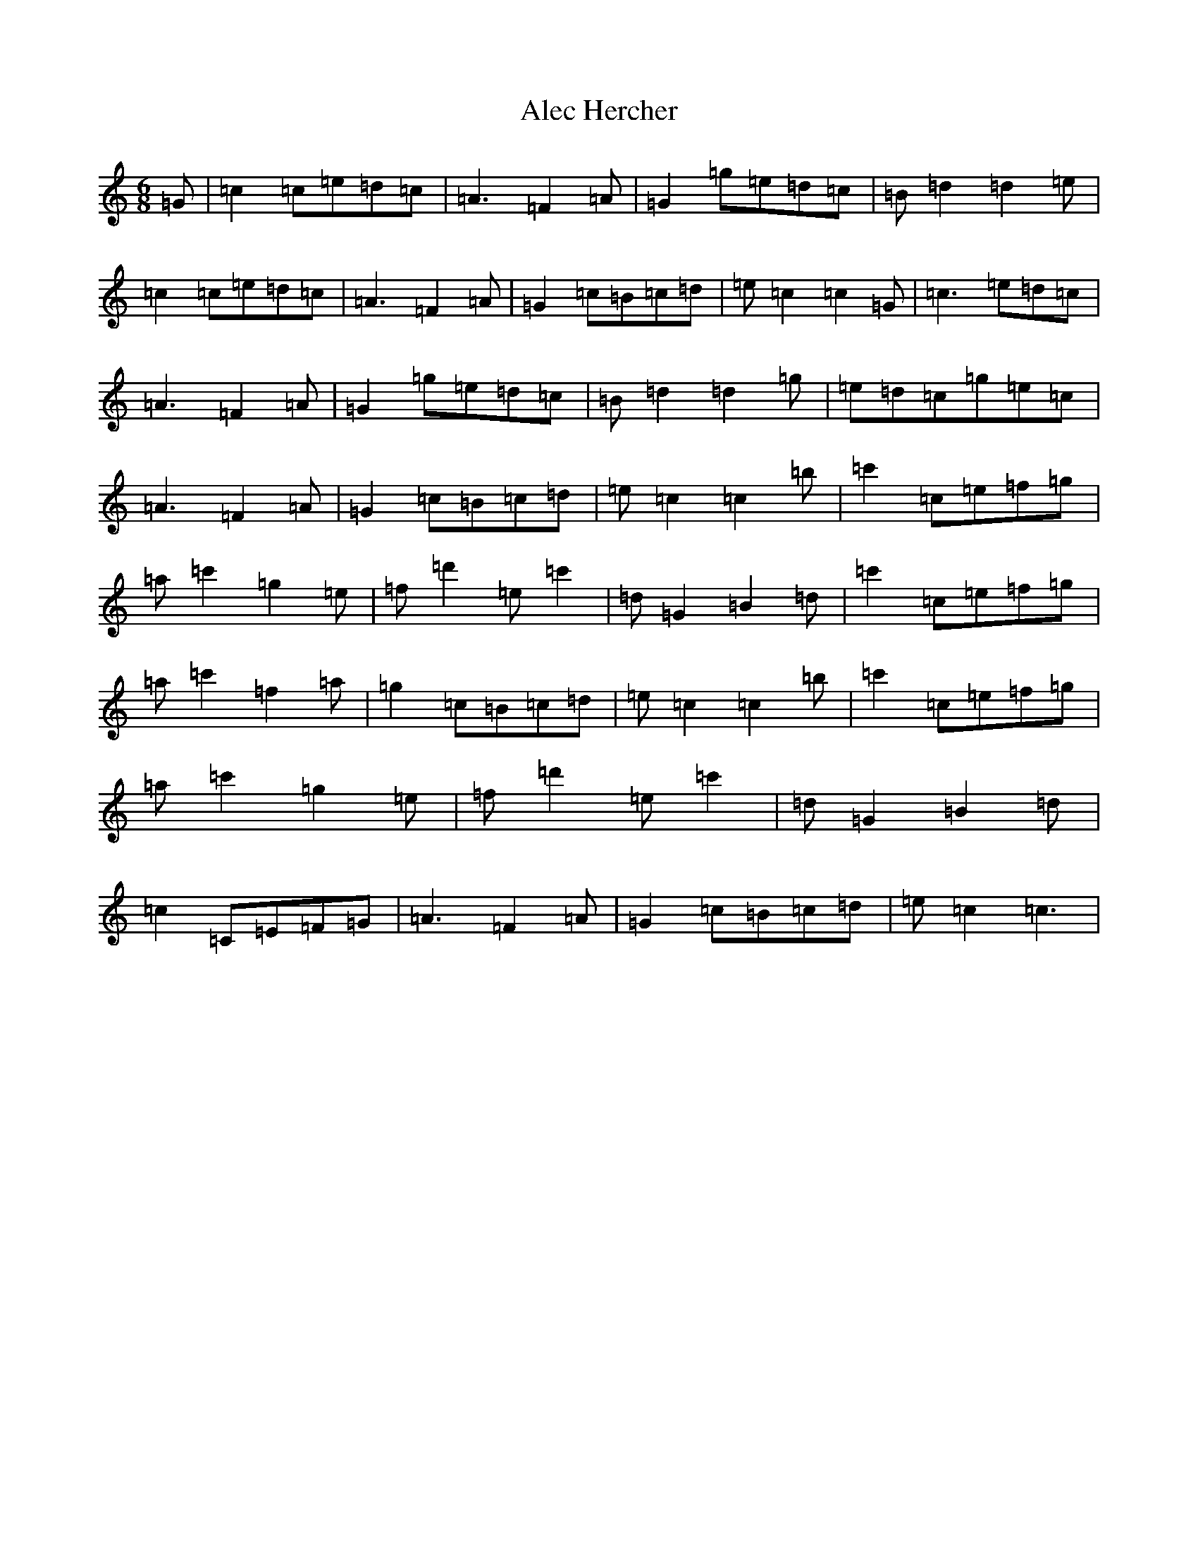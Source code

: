 X: 419
T: Alec Hercher
S: https://thesession.org/tunes/3455#setting3455
Z: A Major
R: jig
M:6/8
L:1/8
K: C Major
=G|=c2=c=e=d=c|=A3=F2=A|=G2=g=e=d=c|=B=d2=d2=e|=c2=c=e=d=c|=A3=F2=A|=G2=c=B=c=d|=e=c2=c2=G|=c3=e=d=c|=A3=F2=A|=G2=g=e=d=c|=B=d2=d2=g|=e=d=c=g=e=c|=A3=F2=A|=G2=c=B=c=d|=e=c2=c2=b|=c'2=c=e=f=g|=a=c'2=g2=e|=f=d'2=e=c'2|=d=G2=B2=d|=c'2=c=e=f=g|=a=c'2=f2=a|=g2=c=B=c=d|=e=c2=c2=b|=c'2=c=e=f=g|=a=c'2=g2=e|=f=d'2=e=c'2|=d=G2=B2=d|=c2=C=E=F=G|=A3=F2=A|=G2=c=B=c=d|=e=c2=c3|